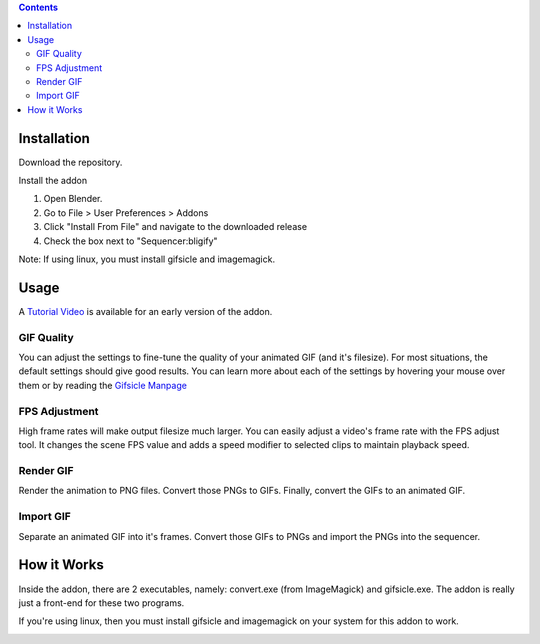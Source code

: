 .. contents::

Installation
============

Download the repository.

.. image:: http://i.imgur.com/nNUZ5QB.gif

Install the addon

1. Open Blender.
2. Go to File > User Preferences > Addons
3. Click "Install From File" and navigate to the downloaded release
4. Check the box next to "Sequencer:bligify"

.. image: http://i.imgur.com/zMGuk5Y.gif

Note: If using linux, you must install gifsicle and imagemagick.

Usage
=====

A `Tutorial Video`_ is available for an early version of the addon.

.. _Tutorial Video: https://www.youtube.com/watch?v=eCdI6hfqsK8&feature=youtu.be

GIF Quality
-----------

.. image:: http://i.imgur.com/LEpKMXP.png

You can adjust the settings to fine-tune the quality of your animated
GIF (and it's filesize). For most situations, the default settings
should give good results. You can learn more about each of the settings
by hovering your mouse over them or by reading the `Gifsicle Manpage`_

.. _Gifsicle Manpage: https://www.lcdf.org/gifsicle/man.html

FPS Adjustment
--------------

High frame rates will make output filesize much larger. You can easily
adjust a video's frame rate with the FPS adjust tool. It changes the
scene FPS value and adds a speed modifier to selected clips to maintain
playback speed.

.. image:: http://i.imgur.com/tepItIL.gif

Render GIF
----------

Render the animation to PNG files. Convert those PNGs to GIFs. Finally,
convert the GIFs to an animated GIF.

.. image:: http://i.imgur.com/pvydLO8.gif

Import GIF
----------

Separate an animated GIF into it's frames. Convert those GIFs to PNGs
and import the PNGs into the sequencer.

.. image:: http://i.imgur.com/pOg9lts.gif

How it Works
============

Inside the addon, there are 2 executables, namely: convert.exe (from
ImageMagick) and gifsicle.exe. The addon is really just a front-end for
these two programs.

If you're using linux, then you must install gifsicle and imagemagick on
your system for this addon to work.


.. image:: http://i.imgur.com/O6DxDxo.gif
